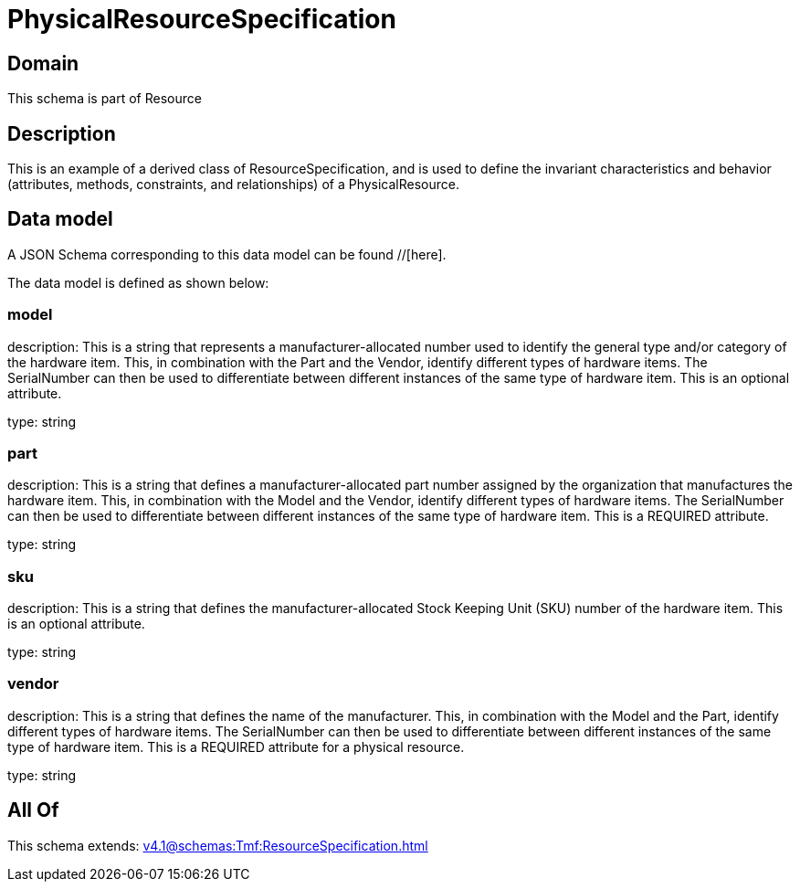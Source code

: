 = PhysicalResourceSpecification

[#domain]
== Domain

This schema is part of Resource

[#description]
== Description
This is an example of a derived class of ResourceSpecification, and is used to define the invariant characteristics and behavior (attributes, methods, constraints, and relationships) of a PhysicalResource.


[#data_model]
== Data model

A JSON Schema corresponding to this data model can be found //[here].

The data model is defined as shown below:


=== model
description: This is a string that represents a manufacturer-allocated number used to identify the general type and/or category of the hardware item. This, in combination with the Part and the Vendor, identify different types of hardware items. The SerialNumber can then be used to differentiate between different instances of the same type of hardware item. This is an optional attribute.

type: string


=== part
description: This is a string that defines a manufacturer-allocated part number assigned by the organization that manufactures the hardware item. This, in combination with the Model and the Vendor, identify different types of hardware items. The SerialNumber can then be used to differentiate between different instances of the same type of hardware item. This is a REQUIRED attribute.

type: string


=== sku
description: This is a string that defines the manufacturer-allocated Stock Keeping Unit (SKU) number of the hardware item. This is an optional attribute.

type: string


=== vendor
description: This is a string that defines the name of the manufacturer. This, in combination with the Model and the Part, identify different types of hardware items. The SerialNumber can then be used to differentiate between different instances of the same type of hardware item. This is a REQUIRED attribute for a physical resource.

type: string


[#all_of]
== All Of

This schema extends: xref:v4.1@schemas:Tmf:ResourceSpecification.adoc[]
